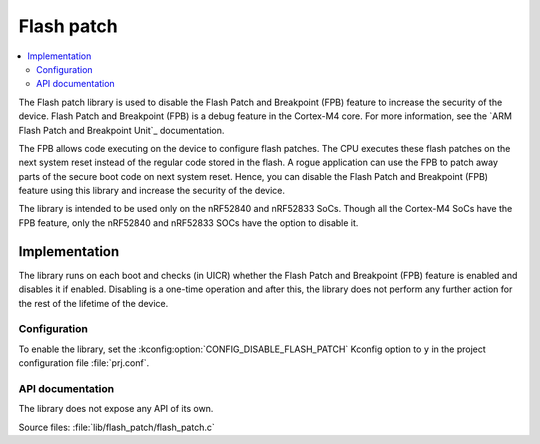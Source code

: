 .. _lib_flash_patch:

Flash patch
###########

.. contents::
   :local:
   :depth: 2

The Flash patch library is used to disable the Flash Patch and Breakpoint (FPB) feature to increase the security of the device.
Flash Patch and Breakpoint (FPB) is a debug feature in the Cortex-M4 core.
For more information, see the `ARM Flash Patch and Breakpoint Unit`_ documentation.

The FPB allows code executing on the device to configure flash patches.
The CPU executes these flash patches on the next system reset instead of the regular code stored in the flash.
A rogue application can use the FPB to patch away parts of the secure boot code on next system reset.
Hence, you can disable the Flash Patch and Breakpoint (FPB) feature using this library and increase the security of the device.

The library is intended to be used only on the nRF52840 and nRF52833 SoCs.
Though all the Cortex-M4 SoCs have the FPB feature, only the nRF52840 and nRF52833 SOCs have the option to disable it.

Implementation
==============

The library runs on each boot and checks (in UICR) whether the Flash Patch and Breakpoint (FPB) feature is enabled and disables it if enabled.
Disabling is a one-time operation and after this, the library does not perform any further action for the rest of the lifetime of the device.

Configuration
*************

To enable the library, set the :kconfig:option:`CONFIG_DISABLE_FLASH_PATCH` Kconfig option to ``y`` in the project configuration file :file:`prj.conf`.

API documentation
*****************

The library does not expose any API of its own.

| Source files: :file:`lib/flash_patch/flash_patch.c`
